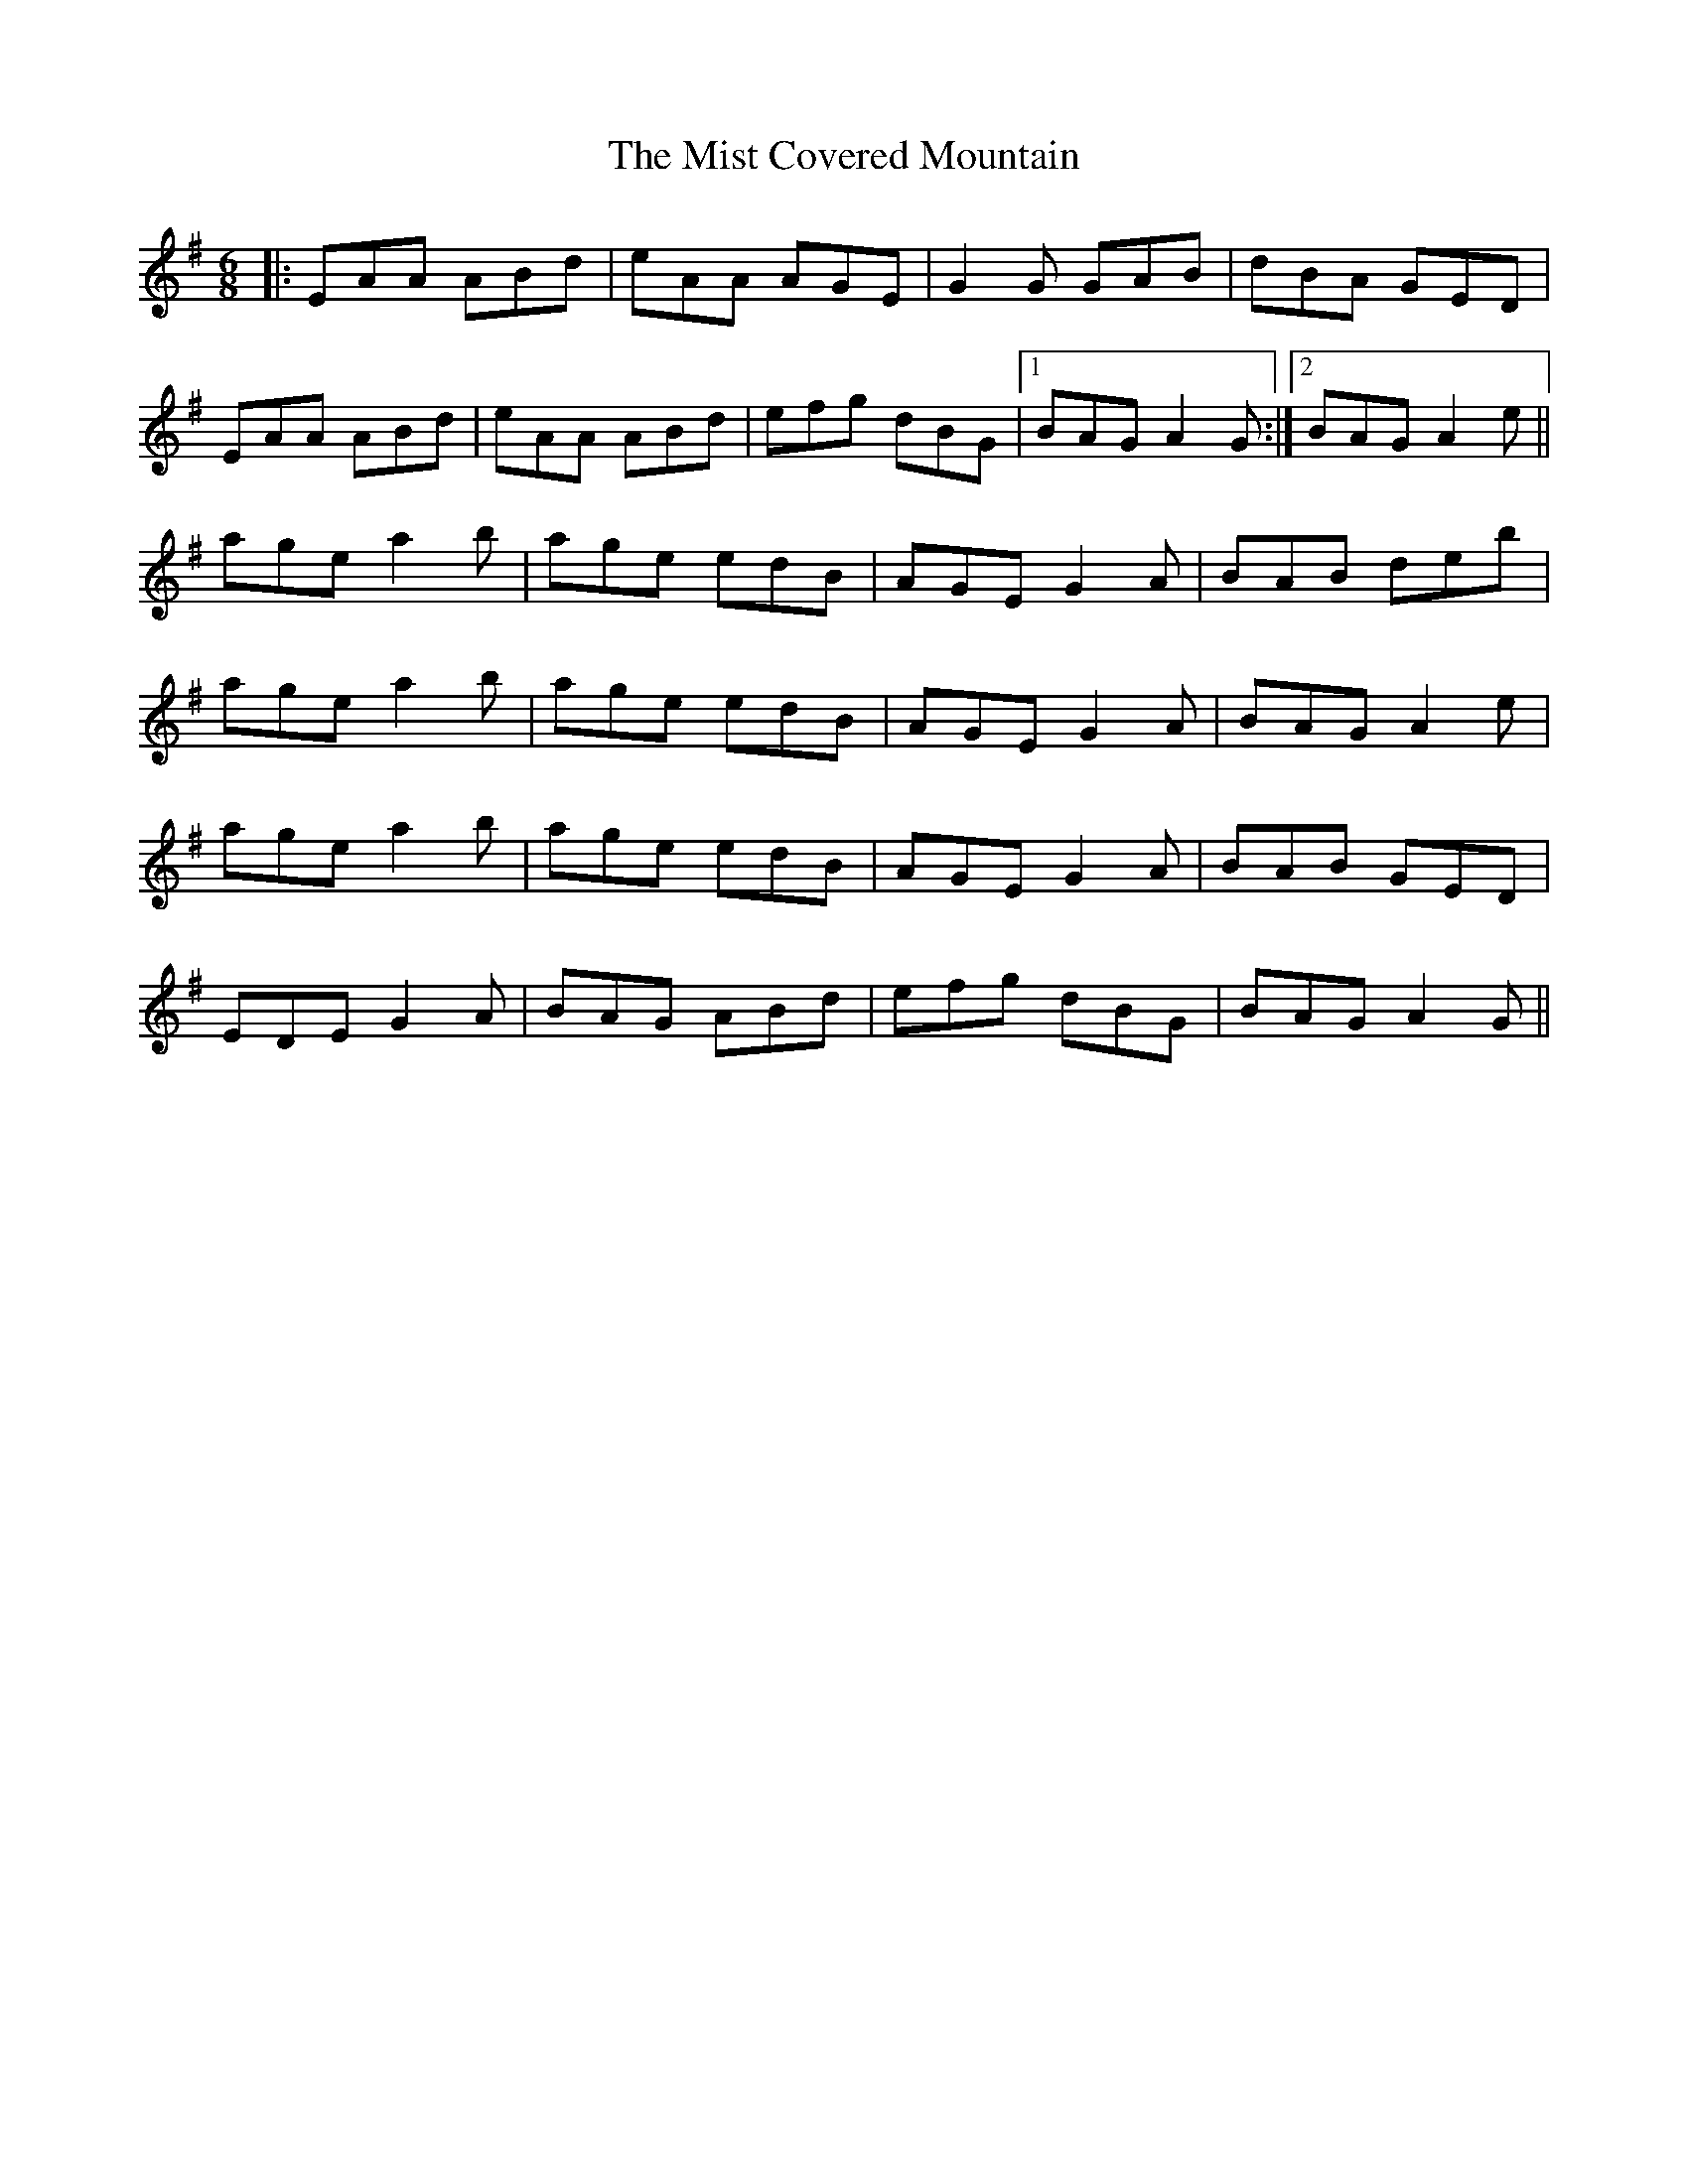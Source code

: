 X: 27329
T: Mist Covered Mountain, The
R: jig
M: 6/8
K: Adorian
|:EAA ABd|eAA AGE|G2G GAB|dBA GED|
EAA ABd|eAA ABd|efg dBG|1 BAG A2G:|2 BAG A2e||
age a2b|age edB|AGE G2A|BAB deb|
age a2b|age edB|AGE G2A|BAG A2e|
age a2b|age edB|AGE G2A|BAB GED|
EDE G2A|BAG ABd|efg dBG|BAG A2G||

